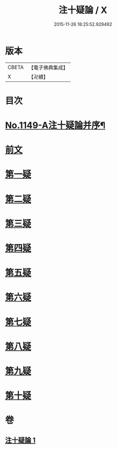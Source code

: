 #+TITLE: 注十疑論 / X
#+DATE: 2015-11-26 18:25:52.929492
* 版本
 |     CBETA|【電子佛典集成】|
 |         X|【卍續】    |

* 目次
* [[file:KR6p0051_001.txt::001-0153b1][No.1149-A注十疑論并序¶]]
* [[file:KR6p0051_001.txt::001-0153b12][前文]]
* [[file:KR6p0051_001.txt::0153c18][第一疑]]
* [[file:KR6p0051_001.txt::0154b18][第二疑]]
* [[file:KR6p0051_001.txt::0155b9][第三疑]]
* [[file:KR6p0051_001.txt::0156a1][第四疑]]
* [[file:KR6p0051_001.txt::0156b22][第五疑]]
* [[file:KR6p0051_001.txt::0157c1][第六疑]]
* [[file:KR6p0051_001.txt::0158a18][第七疑]]
* [[file:KR6p0051_001.txt::0159a8][第八疑]]
* [[file:KR6p0051_001.txt::0160a10][第九疑]]
* [[file:KR6p0051_001.txt::0160c6][第十疑]]
* 卷
** [[file:KR6p0051_001.txt][注十疑論 1]]
